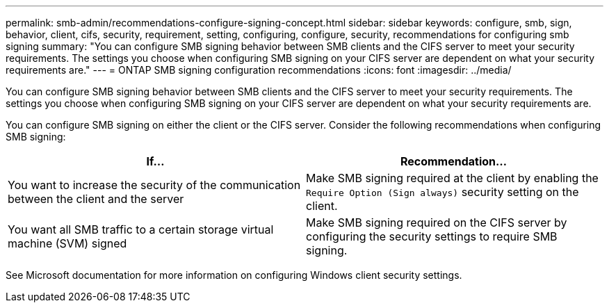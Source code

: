 ---
permalink: smb-admin/recommendations-configure-signing-concept.html
sidebar: sidebar
keywords: configure, smb, sign, behavior, client, cifs, security, requirement, setting, configuring, configure, security, recommendations for configuring smb signing
summary: "You can configure SMB signing behavior between SMB clients and the CIFS server to meet your security requirements. The settings you choose when configuring SMB signing on your CIFS server are dependent on what your security requirements are."
---
= ONTAP SMB signing configuration recommendations
:icons: font
:imagesdir: ../media/

[.lead]
You can configure SMB signing behavior between SMB clients and the CIFS server to meet your security requirements. The settings you choose when configuring SMB signing on your CIFS server are dependent on what your security requirements are.

You can configure SMB signing on either the client or the CIFS server. Consider the following recommendations when configuring SMB signing:

[options="header"]
|===
| If...| Recommendation...
a|
You want to increase the security of the communication between the client and the server
a|
Make SMB signing required at the client by enabling the `Require Option (Sign always)` security setting on the client.
a|
You want all SMB traffic to a certain storage virtual machine (SVM) signed
a|
Make SMB signing required on the CIFS server by configuring the security settings to require SMB signing.
|===
See Microsoft documentation for more information on configuring Windows client security settings.

// 2025 May 07, ONTAPDOC-2981